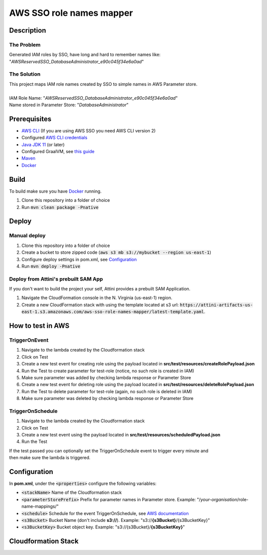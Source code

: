 *************************
AWS SSO role names mapper
*************************

Description
===========
The Problem
-----------
Generated IAM roles by SSO, have long and hard to remember names like:
"*AWSReservedSSO_DatabaseAdministrator_e90c045f34e6a0ad*"

The Solution
------------
| This project maps IAM role names created by SSO to simple names in AWS Parameter store.
|
| IAM Role Name: "*AWSReservedSSO_DatabaseAdministrator_e90c045f34e6a0ad*"
| Name stored in Parameter Store: "*DatabaseAdministrator*"

Prerequisites
=============

- `AWS CLI <https://docs.aws.amazon.com/cli/latest/userguide/cli-chap-install.html>`_ (If you are using AWS SSO you need AWS CLI version 2)
- Configured `AWS CLI credentials <https://docs.aws.amazon.com/cli/latest/userguide/cli-configure-files.html>`_
- `Java JDK 11 <https://www.oracle.com/se/java/technologies/javase-jdk11-downloads.html>`_ (or later)
- Configured GraalVM, see `this guide <https://quarkus.io/guides/building-native-image#configuring-graalvm>`_
- `Maven <https://maven.apache.org/install.html>`_
- `Docker <https://docs.docker.com/get-docker/>`_

Build
=====

To build make sure you have `Docker <https://docs.docker.com/get-docker/>`_ running.

1. Clone this repository into a folder of choice
2. Run :code:`mvn clean package -Pnative`

Deploy
======

Manual deploy
-----------------
1. Clone this repository into a folder of choice
2. Create a bucket to store zipped code (:code:`aws s3 mb s3://mybucket --region us-east-1`)
3. Configure deploy settings in pom.xml, see `Configuration`_
4. Run :code:`mvn deploy -Pnative`

Deploy from Attini's prebuilt SAM App
--------------------------------------

If you don't want to build the project your self, Attini provides a prebuilt SAM Application.

1. Navigate the CloudFormation console in the N. Virginia (us-east-1) region.
2. Create a new CloudFormation stack with using the template located at s3 url: :code:`https://attini-artifacts-us-east-1.s3.amazonaws.com/aws-sso-role-names-mapper/latest-template.yaml`.



How to test in AWS
==================

TriggerOnEvent
--------------
1. Navigate to the lambda created by the Cloudformation stack
2. Click on Test
3. Create a new test event for creating role using the payload located in **src/test/resources/createRolePayload.json**
4. Run the Test to create parameter for test-role (notice, no such role is created in IAM)
5. Make sure parameter was added by checking lambda response or Parameter Store
6. Create a new test event for deleting role using the payload located in **src/test/resources/deleteRolePayload.json**
7. Run the Test to delete parameter for test-role (again, no such role is deleted in IAM)
8. Make sure parameter was deleted by checking lambda response or Parameter Store

TriggerOnSchedule
-----------------
1. Navigate to the lambda created by the Cloudformation stack
2. Click on Test
3. Create a new test event using the payload located in **src/test/resources/scheduledPayload.json**
4. Run the Test

| If the test passed you can optionally set the TriggerOnSchedule event to trigger every minute and
| then make sure the lambda is triggered.

Configuration
=============
In **pom.xml**, under the :code:`<properties>` configure the following variables:

- :code:`<stackName>` Name of the Cloudformation stack
- :code:`<parameterStorePrefix>` Prefix for parameter names in Parameter store. Example: "/*your-organisation*/role-name-mappings/"
- :code:`<schedule>` Schedule for the event TriggerOnSchedule, see `AWS documentation <https://docs.aws.amazon.com/eventbridge/latest/userguide/eb-create-rule-schedule.html>`_
- :code:`<s3Bucket>` Bucket Name (don't include **s3://**). Example: "s3://**{s3Bucket}**/{s3BucketKey}"
- :code:`<s3BucketKey>` Bucket object key. Example: "s3://{s3Bucket}/**{s3BucketKey}**"




Cloudformation Stack
====================
.. image:: AWSSSORoleNamesMapper.png
   :width: 400
